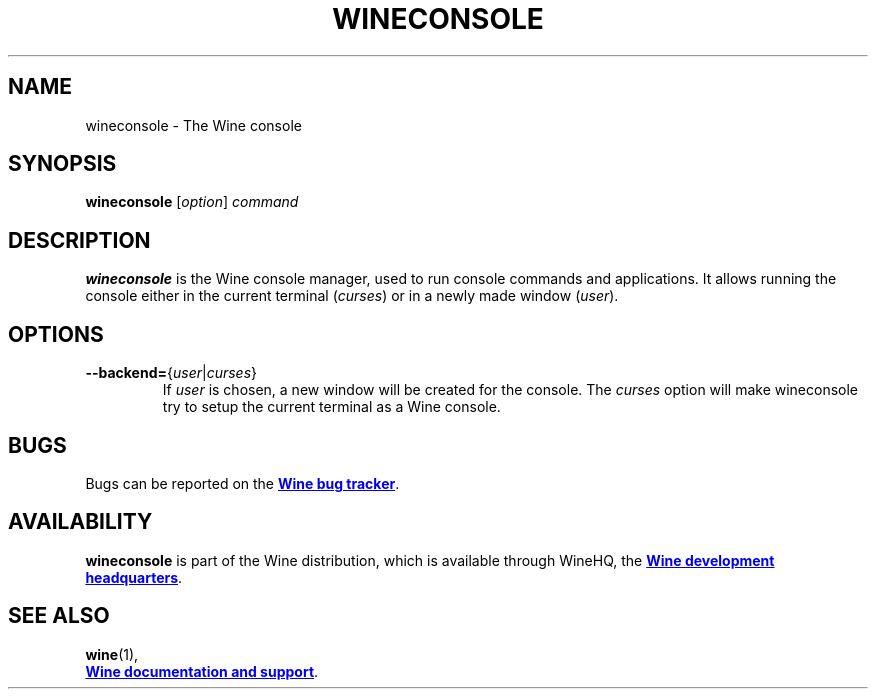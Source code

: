 .TH WINECONSOLE 1 "November 2010" "Wine 4.18" "Wine Programs"
.SH NAME
wineconsole \- The Wine console
.SH SYNOPSIS
.B wineconsole
.RI [ option "] " command
.SH DESCRIPTION
.B wineconsole
is the Wine console manager, used to run console commands and applications. It allows running the
console either in the current terminal (\fIcurses\fR) or in a newly made window (\fIuser\fR).
.SH "OPTIONS"
.IP \fB\-\-backend=\fR{\fIuser\fR|\fIcurses\fR}
If \fIuser\fR is chosen, a new window will be created for the console. The \fIcurses\fR option will make
wineconsole try to setup the current terminal as a Wine console.
.SH BUGS
Bugs can be reported on the
.UR https://bugs.winehq.org
.B Wine bug tracker
.UE .
.SH AVAILABILITY
.B wineconsole
is part of the Wine distribution, which is available through WineHQ,
the
.UR https://www.winehq.org/
.B Wine development headquarters
.UE .
.SH "SEE ALSO"
.BR wine (1),
.br
.UR https://www.winehq.org/help
.B Wine documentation and support
.UE .

